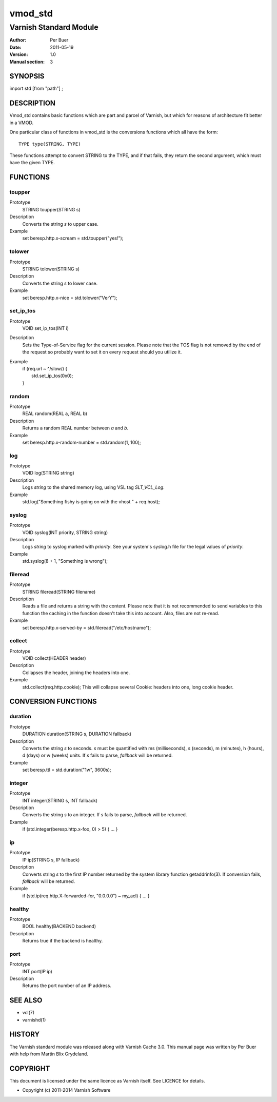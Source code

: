 ========
vmod_std
========

-----------------------
Varnish Standard Module
-----------------------

:Author: Per Buer
:Date:   2011-05-19
:Version: 1.0
:Manual section: 3


SYNOPSIS
========

import std [from "path"] ;

DESCRIPTION
===========

Vmod_std contains basic functions which are part and parcel of Varnish,
but which for reasons of architecture fit better in a VMOD.

One particular class of functions in vmod_std is the conversions functions
which all have the form::

	TYPE type(STRING, TYPE)

These functions attempt to convert STRING to the TYPE, and if that fails,
they return the second argument, which must have the given TYPE.

FUNCTIONS
=========

toupper
-------

Prototype
	STRING toupper(STRING s)
Description
	Converts the string *s* to upper case.
Example
	set beresp.http.x-scream = std.toupper("yes!");

tolower
-------
Prototype
	STRING tolower(STRING s)
Description
	Converts the string *s* to lower case.
Example
	set beresp.http.x-nice = std.tolower("VerY");

set_ip_tos
----------
Prototype
	VOID set_ip_tos(INT i)
Description
	Sets the Type-of-Service flag for the current session. Please
	note that the TOS flag is not removed by the end of the
	request so probably want to set it on every request should you
	utilize it.
Example
	| if (req.url ~ ^/slow/) {
	|    std.set_ip_tos(0x0);
	| }

random
------
Prototype
	REAL random(REAL a, REAL b)
Description
	Returns a random REAL number between *a* and *b*.
Example
	set beresp.http.x-random-number = std.random(1, 100);

log
---
Prototype
	VOID log(STRING string)
Description
	Logs *string* to the shared memory log, using VSL tag *SLT_VCL_Log*.
Example
	std.log("Something fishy is going on with the vhost " + req.host);

syslog
------
Prototype
	VOID syslog(INT priority, STRING string)
Description
	Logs *string* to syslog marked with *priority*.  See your
	system's syslog.h file for the legal values of *priority*.
Example
	std.syslog(8 + 1, "Something is wrong");

fileread
--------
Prototype
	STRING fileread(STRING filename)
Description
	Reads a file and returns a string with the content. Please
	note that it is not recommended to send variables to this
	function the caching in the function doesn't take this into
	account. Also, files are not re-read.
Example
	set beresp.http.x-served-by = std.fileread("/etc/hostname");

collect
-------
Prototype
	VOID collect(HEADER header)
Description
	Collapses the header, joining the headers into one.
Example
	std.collect(req.http.cookie);
	This will collapse several Cookie: headers into one, long
	cookie header.


CONVERSION FUNCTIONS
====================

duration
--------
Prototype
	DURATION duration(STRING s, DURATION fallback)
Description
	Converts the string *s* to seconds. *s* must be quantified
	with ms (milliseconds), s (seconds), m (minutes), h (hours),
	d (days) or w (weeks) units. If *s* fails to parse,
	*fallback* will be returned.
Example
	set beresp.ttl = std.duration("1w", 3600s);

integer
--------
Prototype
	INT integer(STRING s, INT fallback)
Description
	Converts the string *s* to an integer.  If *s* fails to parse,
	*fallback* will be returned.
Example
	if (std.integer(beresp.http.x-foo, 0) > 5) { ... }

ip
--
Prototype
	IP ip(STRING s, IP fallback)
Description
	Converts string *s* to the first IP number returned by
	the system library function getaddrinfo(3).  If conversion
	fails, *fallback* will be returned.
Example
	if (std.ip(req.http.X-forwarded-for, "0.0.0.0") ~ my_acl) { ... }

healthy
-------
Prototype
	BOOL healthy(BACKEND backend)
 
Description
	Returns true if the backend is healthy.

port
----
Prototype
	INT port(IP ip)

Description
	Returns the port number of an IP address.


SEE ALSO
========

* vcl(7)
* varnishd(1)

HISTORY
=======

The Varnish standard module was released along with Varnish Cache 3.0.
This manual page was written by Per Buer with help from Martin Blix
Grydeland.

COPYRIGHT
=========

This document is licensed under the same licence as Varnish
itself. See LICENCE for details.

* Copyright (c) 2011-2014 Varnish Software

